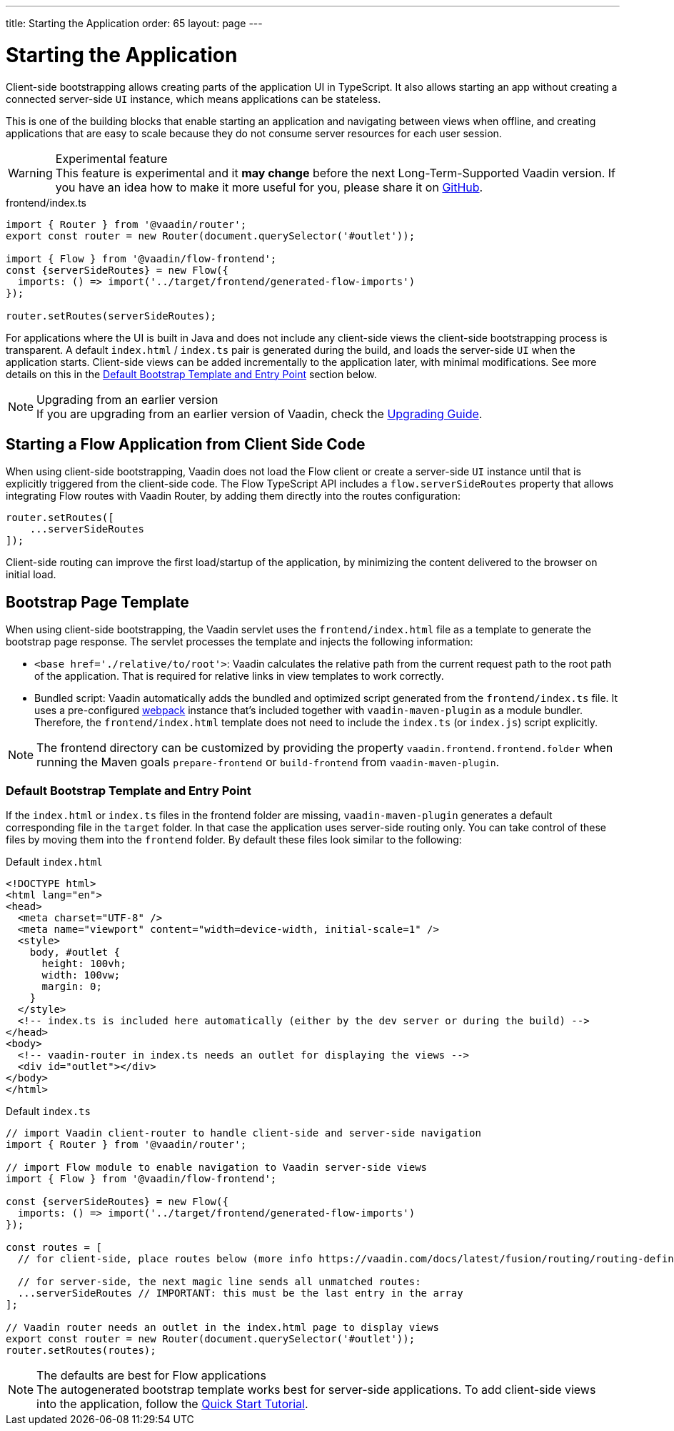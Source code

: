 ---
title: Starting the Application
order: 65
layout: page
---


= Starting the Application

Client-side bootstrapping allows creating parts of the application UI in TypeScript.
It also allows starting an app without creating a connected server-side `UI` instance, which means applications can be stateless.

This is one of the building blocks that enable starting an application and navigating between views when offline, and creating applications that are easy to scale because they do not consume server resources for each user session.

.Experimental feature
[WARNING]
This feature is experimental and it *may change* before the next Long-Term-Supported Vaadin version.
If you have an idea how to make it more useful for you, please share it on link:https://github.com/vaadin/flow/issues/new/[GitHub^].

.frontend/index.ts
[source,typescript]
----
import { Router } from '@vaadin/router';
export const router = new Router(document.querySelector('#outlet'));

import { Flow } from '@vaadin/flow-frontend';
const {serverSideRoutes} = new Flow({
  imports: () => import('../target/frontend/generated-flow-imports')
});

router.setRoutes(serverSideRoutes);
----

For applications where the UI is built in Java and does not include any client-side views the client-side bootstrapping process is transparent.
A default `index.html` / `index.ts` pair is generated during the build, and loads the server-side `UI` when the application starts.
Client-side views can be added incrementally to the application later, with minimal modifications.
See more details on this in the <<default-bootstrap-template-and-entry-point,Default Bootstrap Template and Entry Point>> section below.

.Upgrading from an earlier version
[NOTE]
If you are upgrading from an earlier version of Vaadin, check the <<{articles}/guide/upgrading#,Upgrading Guide>>.


== Starting a Flow Application from Client Side Code

When using client-side bootstrapping, Vaadin does not load the Flow client or create a server-side `UI` instance until that is explicitly triggered from the client-side code.
The Flow TypeScript API includes a `flow.serverSideRoutes` property that allows integrating Flow routes with Vaadin Router, by adding them directly into the routes configuration:

[source,typescript]
----
router.setRoutes([
    ...serverSideRoutes
]);
----


Client-side routing can improve the first load/startup of the application, by minimizing the content delivered to the browser on initial load.


== Bootstrap Page Template [[bootstrap-page-template]]

When using client-side bootstrapping, the Vaadin servlet uses the `frontend/index.html` file as a template to generate the bootstrap page response.
The servlet processes the template and injects the following information:

  - `<base href='./relative/to/root'>`: Vaadin calculates the relative path from the current request path to the root path of the application.
  That is required for relative links in view templates to work correctly.

  - Bundled script: Vaadin automatically adds the bundled and optimized script generated from the `frontend/index.ts` file.
  It uses a pre-configured link:https://webpack.js.org/[webpack^] instance that's included together with `vaadin-maven-plugin` as a module bundler.
  Therefore, the `frontend/index.html` template does not need to include the `index.ts` (or `index.js`) script explicitly.

NOTE: The frontend directory can be customized by providing the property `vaadin.frontend.frontend.folder` when running the Maven goals `prepare-frontend`  or `build-frontend` from `vaadin-maven-plugin`.

=== Default Bootstrap Template and Entry Point [[default-bootstrap-template-and-entry-point]]

If the `index.html` or `index.ts` files in the frontend folder are missing, `vaadin-maven-plugin` generates a default corresponding file in the `target` folder.
In that case the application uses server-side routing only.
You can take control of these files by moving them into the `frontend` folder.
By default these files look similar to the following:

.Default `index.html`
[source,html]
----
<!DOCTYPE html>
<html lang="en">
<head>
  <meta charset="UTF-8" />
  <meta name="viewport" content="width=device-width, initial-scale=1" />
  <style>
    body, #outlet {
      height: 100vh;
      width: 100vw;
      margin: 0;
    }
  </style>
  <!-- index.ts is included here automatically (either by the dev server or during the build) -->
</head>
<body>
  <!-- vaadin-router in index.ts needs an outlet for displaying the views -->
  <div id="outlet"></div>
</body>
</html>
----

.Default `index.ts` [[default-index-ts]]
[source,typescript]
----
// import Vaadin client-router to handle client-side and server-side navigation
import { Router } from '@vaadin/router';

// import Flow module to enable navigation to Vaadin server-side views
import { Flow } from '@vaadin/flow-frontend';

const {serverSideRoutes} = new Flow({
  imports: () => import('../target/frontend/generated-flow-imports')
});

const routes = [
  // for client-side, place routes below (more info https://vaadin.com/docs/latest/fusion/routing/routing-defining/)

  // for server-side, the next magic line sends all unmatched routes:
  ...serverSideRoutes // IMPORTANT: this must be the last entry in the array
];

// Vaadin router needs an outlet in the index.html page to display views
export const router = new Router(document.querySelector('#outlet'));
router.setRoutes(routes);
----

.The defaults are best for Flow applications
[NOTE]
The autogenerated bootstrap template works best for server-side applications.
To add client-side views into the application, follow the <<../tutorials/quick-start-tutorial#, Quick Start Tutorial>>.
